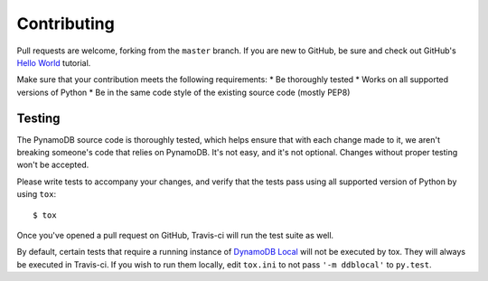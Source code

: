 Contributing
============

Pull requests are welcome, forking from the ``master`` branch. If you are new to GitHub, be sure and check out
GitHub's `Hello World <https://guides.github.com/activities/hello-world/>`_ tutorial.

Make sure that your contribution meets the following requirements:
* Be thoroughly tested
* Works on all supported versions of Python
* Be in the same code style of the existing source code (mostly PEP8)


Testing
^^^^^^^

The PynamoDB source code is thoroughly tested, which helps ensure that with each change made to it, we aren't breaking
someone's code that relies on PynamoDB. It's not easy, and it's not optional. Changes without proper testing won't be
accepted.

Please write tests to accompany your changes, and verify that the tests pass using all supported version of Python
by using ``tox``::

    $ tox

Once you've opened a pull request on GitHub, Travis-ci will run the test suite as well.

By default, certain tests that require a running instance of `DynamoDB Local
<http://docs.aws.amazon.com/amazondynamodb/latest/developerguide/DynamoDBLocal.html>`_ will
not be executed by tox. They will always be executed in Travis-ci. If you wish to run them locally,
edit ``tox.ini`` to not pass ``'-m ddblocal'`` to ``py.test``.

